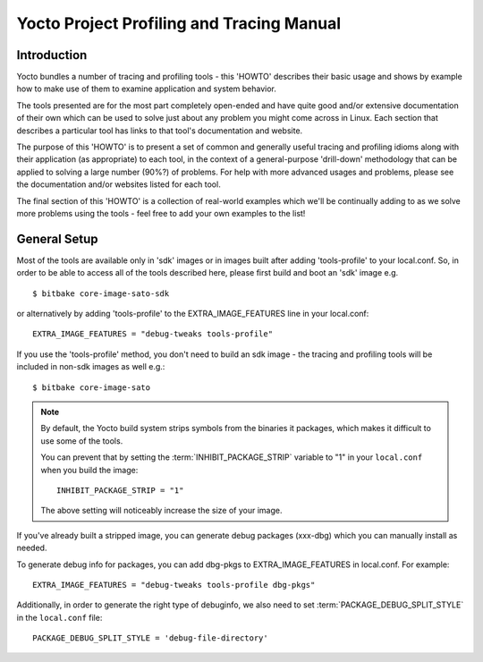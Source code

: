 .. SPDX-License-Identifier: CC-BY-SA-2.0-UK

******************************************
Yocto Project Profiling and Tracing Manual
******************************************

Introduction
============

Yocto bundles a number of tracing and profiling tools - this 'HOWTO'
describes their basic usage and shows by example how to make use of them
to examine application and system behavior.

The tools presented are for the most part completely open-ended and have
quite good and/or extensive documentation of their own which can be used
to solve just about any problem you might come across in Linux. Each
section that describes a particular tool has links to that tool's
documentation and website.

The purpose of this 'HOWTO' is to present a set of common and generally
useful tracing and profiling idioms along with their application (as
appropriate) to each tool, in the context of a general-purpose
'drill-down' methodology that can be applied to solving a large number
(90%?) of problems. For help with more advanced usages and problems,
please see the documentation and/or websites listed for each tool.

The final section of this 'HOWTO' is a collection of real-world examples
which we'll be continually adding to as we solve more problems using the
tools - feel free to add your own examples to the list!

General Setup
=============

Most of the tools are available only in 'sdk' images or in images built
after adding 'tools-profile' to your local.conf. So, in order to be able
to access all of the tools described here, please first build and boot
an 'sdk' image e.g. ::

   $ bitbake core-image-sato-sdk

or alternatively by adding 'tools-profile' to the EXTRA_IMAGE_FEATURES line in
your local.conf: ::

   EXTRA_IMAGE_FEATURES = "debug-tweaks tools-profile"

If you use the 'tools-profile' method, you don't need to build an sdk image -
the tracing and profiling tools will be included in non-sdk images as well e.g.: ::

   $ bitbake core-image-sato

.. note::

   By default, the Yocto build system strips symbols from the binaries
   it packages, which makes it difficult to use some of the tools.

   You can prevent that by setting the
   :term:`INHIBIT_PACKAGE_STRIP`
   variable to "1" in your ``local.conf`` when you build the image: ::

      INHIBIT_PACKAGE_STRIP = "1"

   The above setting will noticeably increase the size of your image.

If you've already built a stripped image, you can generate debug
packages (xxx-dbg) which you can manually install as needed.

To generate debug info for packages, you can add dbg-pkgs to
EXTRA_IMAGE_FEATURES in local.conf. For example: ::

   EXTRA_IMAGE_FEATURES = "debug-tweaks tools-profile dbg-pkgs"

Additionally, in order to generate the right type of debuginfo, we also need to
set :term:`PACKAGE_DEBUG_SPLIT_STYLE` in the ``local.conf`` file: ::

   PACKAGE_DEBUG_SPLIT_STYLE = 'debug-file-directory'
